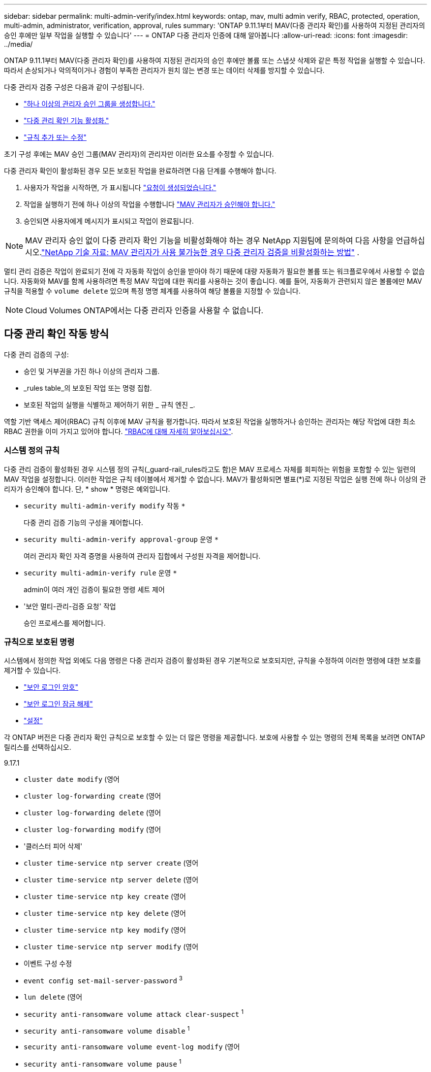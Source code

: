 ---
sidebar: sidebar 
permalink: multi-admin-verify/index.html 
keywords: ontap, mav, multi admin verify, RBAC, protected, operation, multi-admin, administrator, verification, approval, rules 
summary: 'ONTAP 9.11.1부터 MAV(다중 관리자 확인)를 사용하여 지정된 관리자의 승인 후에만 일부 작업을 실행할 수 있습니다' 
---
= ONTAP 다중 관리자 인증에 대해 알아봅니다
:allow-uri-read: 
:icons: font
:imagesdir: ../media/


[role="lead"]
ONTAP 9.11.1부터 MAV(다중 관리자 확인)를 사용하여 지정된 관리자의 승인 후에만 볼륨 또는 스냅샷 삭제와 같은 특정 작업을 실행할 수 있습니다. 따라서 손상되거나 악의적이거나 경험이 부족한 관리자가 원치 않는 변경 또는 데이터 삭제를 방지할 수 있습니다.

다중 관리자 검증 구성은 다음과 같이 구성됩니다.

* link:manage-groups-task.html["하나 이상의 관리자 승인 그룹을 생성합니다."]
* link:enable-disable-task.html["다중 관리 확인 기능 활성화."]
* link:manage-rules-task.html["규칙 추가 또는 수정"]


초기 구성 후에는 MAV 승인 그룹(MAV 관리자)의 관리자만 이러한 요소를 수정할 수 있습니다.

다중 관리자 확인이 활성화된 경우 모든 보호된 작업을 완료하려면 다음 단계를 수행해야 합니다.

. 사용자가 작업을 시작하면, 가 표시됩니다 link:request-operation-task.html["요청이 생성되었습니다."]
. 작업을 실행하기 전에 하나 이상의 작업을 수행합니다 link:manage-requests-task.html["MAV 관리자가 승인해야 합니다."]
. 승인되면 사용자에게 메시지가 표시되고 작업이 완료됩니다.



NOTE: MAV 관리자 승인 없이 다중 관리자 확인 기능을 비활성화해야 하는 경우 NetApp 지원팀에 문의하여 다음 사항을 언급하십시오.link:https://kb.netapp.com/Advice_and_Troubleshooting/Data_Storage_Software/ONTAP_OS/How_to_disable_Multi-Admin_Verification_if_MAV_admin_is_unavailable["NetApp 기술 자료: MAV 관리자가 사용 불가능한 경우 다중 관리자 검증을 비활성화하는 방법"^] .

멀티 관리 검증은 작업이 완료되기 전에 각 자동화 작업이 승인을 받아야 하기 때문에 대량 자동화가 필요한 볼륨 또는 워크플로우에서 사용할 수 없습니다. 자동화와 MAV를 함께 사용하려면 특정 MAV 작업에 대한 쿼리를 사용하는 것이 좋습니다. 예를 들어, 자동화가 관련되지 않은 볼륨에만 MAV 규칙을 적용할 수 `volume delete` 있으며 특정 명명 체계를 사용하여 해당 볼륨을 지정할 수 있습니다.


NOTE: Cloud Volumes ONTAP에서는 다중 관리자 인증을 사용할 수 없습니다.



== 다중 관리 확인 작동 방식

다중 관리 검증의 구성:

* 승인 및 거부권을 가진 하나 이상의 관리자 그룹.
* _rules table_의 보호된 작업 또는 명령 집합.
* 보호된 작업의 실행을 식별하고 제어하기 위한 _ 규칙 엔진 _.


역할 기반 액세스 제어(RBAC) 규칙 이후에 MAV 규칙을 평가합니다. 따라서 보호된 작업을 실행하거나 승인하는 관리자는 해당 작업에 대한 최소 RBAC 권한을 이미 가지고 있어야 합니다. link:../authentication/manage-access-control-roles-concept.html["RBAC에 대해 자세히 알아보십시오"].



=== 시스템 정의 규칙

다중 관리 검증이 활성화된 경우 시스템 정의 규칙(_guard-rail_rules라고도 함)은 MAV 프로세스 자체를 회피하는 위험을 포함할 수 있는 일련의 MAV 작업을 설정합니다. 이러한 작업은 규칙 테이블에서 제거할 수 없습니다. MAV가 활성화되면 별표(*)로 지정된 작업은 실행 전에 하나 이상의 관리자가 승인해야 합니다. 단, * show * 명령은 예외입니다.

* `security multi-admin-verify modify` 작동 `*`
+
다중 관리 검증 기능의 구성을 제어합니다.

* `security multi-admin-verify approval-group` 운영 `*`
+
여러 관리자 확인 자격 증명을 사용하여 관리자 집합에서 구성원 자격을 제어합니다.

* `security multi-admin-verify rule` 운영 `*`
+
admin이 여러 개인 검증이 필요한 명령 세트 제어

* '보안 멀티-관리-검증 요청' 작업
+
승인 프로세스를 제어합니다.





=== 규칙으로 보호된 명령

시스템에서 정의한 작업 외에도 다음 명령은 다중 관리자 검증이 활성화된 경우 기본적으로 보호되지만, 규칙을 수정하여 이러한 명령에 대한 보호를 제거할 수 있습니다.

* link:https://docs.netapp.com/us-en/ontap-cli/security-login-password.html["보안 로그인 암호"^]
* link:https://docs.netapp.com/us-en/ontap-cli/security-login-unlock.html["보안 로그인 잠금 해제"^]
* link:https://docs.netapp.com/us-en/ontap-cli/set.html["설정"^]


각 ONTAP 버전은 다중 관리자 확인 규칙으로 보호할 수 있는 더 많은 명령을 제공합니다. 보호에 사용할 수 있는 명령의 전체 목록을 보려면 ONTAP 릴리스를 선택하십시오.

[role="tabbed-block"]
====
.9.17.1
--
* `cluster date modify` (영어
* `cluster log-forwarding create` (영어
* `cluster log-forwarding delete` (영어
* `cluster log-forwarding modify` (영어
* '클러스터 피어 삭제'
* `cluster time-service ntp server create` (영어
* `cluster time-service ntp server delete` (영어
* `cluster time-service ntp key create` (영어
* `cluster time-service ntp key delete` (영어
* `cluster time-service ntp key modify` (영어
* `cluster time-service ntp server modify` (영어
* 이벤트 구성 수정
* `event config set-mail-server-password` ^3^
* `lun delete` (영어
* `security anti-ransomware volume attack clear-suspect` ^1^
* `security anti-ransomware volume disable` ^1^
* `security anti-ransomware volume event-log modify` (영어
* `security anti-ransomware volume pause` ^1^
* `security anti-ransomware vserver event-log modify` (영어
* `security audit modify` (영어
* `security ipsec config modify` (영어
* `security ipsec policy create` (영어
* `security ipsec policy delete` (영어
* `security ipsec policy modify` (영어
* '보안 로그인 생성'
* '보안 로그인 삭제
* 보안 로그인 수정
* `security login publickey create`
* `security login publickey delete`
* `security login publickey modify`
* `security key-manager onboard update-passphrase` (영어
* `security saml-sp create` (영어
* `security saml-sp delete` (영어
* `security saml-sp modify` (영어
* `security webauthn credentials delete` (영어
* `snaplock legal-hold end` (영어
* `storage aggregate delete` (영어
* `storage aggregate offline` (영어
* `storage encryption disk destroy` (영어
* `storage encryption disk modify` (영어
* `storage encryption disk revert-to-original-state` (영어
* `storage encryption disk sanitize` (영어
* `system bridge run-cli` (영어
* `system controller flash-cache secure-erase run` (영어
* `system controller service-event delete` (영어
* `system health alert delete` (영어
* `system health alert modify` (영어
* `system health policy definition modify` (영어
* `system node autosupport modify` (영어
* `system node autosupport trigger modify` (영어
* `system node coredump delete` (영어
* `system node coredump delete-all` (영어
* `system node hardware nvram-encryption modify` (영어
* '시스템 노드 실행
* '시스템 노드 시스템 쉘'
* `system script delete` (영어
* `system service-processor ssh add-allowed-addresses` (영어
* `system service-processor ssh remove-allowed-addresses` (영어
* `system smtape restore` (영어
* `system switch ethernet log disable-collection` (영어
* `system switch ethernet log modify` (영어
* `timezone` (영어
* `volume create` (영어
* '볼륨 삭제'
* `volume encryption conversion start` (영어
* `volume encryption rekey start` (영어
* `volume file privileged-delete` (영어
* 볼륨 FlexCache 삭제
* `volume modify` (영어
* `volume rename` ^5^
* `volume recovery-queue modify` ^2^
* `volume recovery-queue purge` ^2^
* `volume recovery-queue purge-all` ^2^
* `volume snaplock modify` ^1^
* '볼륨 스냅샷 자동 삭제 수정'
* `volume snapshot create` (영어
* '볼륨 스냅샷 삭제'
* `volume snapshot modify` (영어
* 볼륨 스냅샷 정책 추가 스케줄
* 볼륨 스냅샷 정책 생성
* 볼륨 스냅샷 정책 삭제
* 볼륨 스냅샷 정책 수정
* 볼륨 스냅샷 정책 수정 스케줄
* 볼륨 스냅샷 정책 제거 스케줄
* `volume snapshot rename` (영어
* '볼륨 스냅샷 복원'
* `vserver audit create` (영어
* `vserver audit delete` (영어
* `vserver audit disable` (영어
* `vserver audit modify` (영어
* `vserver audit rotate-log` (영어
* `vserver create` (영어
* `vserver consistency-group create` (영어
* `vserver consistency-group delete` (영어
* `vserver consistency-group modify` (영어
* `vserver consistency-group snapshot create` (영어
* `vserver consistency-group snapshot delete` (영어
* `vserver delete` (영어
* `vserver modify` ^2^
* `vserver object-store-server audit create` (영어
* `vserver object-store-server audit delete` (영어
* `vserver object-store-server audit disable` (영어
* `vserver object-store-server audit modify` (영어
* `vserver object-store-server audit rotate-log` (영어
* `vserver object-store-server bucket cors-rule create` (영어
* `vserver object-store-server bucket cors-rule delete` (영어
* `vserver options` (영어
* 'vserver peer delete
* `vserver security file-directory apply` (영어
* `vserver security file-directory remove-slag` (영어
* `vserver stop` (영어
* `vserver vscan disable` (영어
* `vserver vscan on-access-policy create` (영어
* `vserver vscan on-access-policy delete` (영어
* `vserver vscan on-access-policy disable` (영어
* `vserver vscan on-access-policy modify` (영어
* `vserver vscan scanner-pool create` (영어
* `vserver vscan scanner-pool delete` (영어
* `vserver vscan scanner-pool modify` (영어


--
.9.16.1
--
* `cluster date modify` (영어
* `cluster log-forwarding create` (영어
* `cluster log-forwarding delete` (영어
* `cluster log-forwarding modify` (영어
* '클러스터 피어 삭제'
* `cluster time-service ntp server create` (영어
* `cluster time-service ntp server delete` (영어
* `cluster time-service ntp key create` (영어
* `cluster time-service ntp key delete` (영어
* `cluster time-service ntp key modify` (영어
* `cluster time-service ntp server modify` (영어
* 이벤트 구성 수정
* `event config set-mail-server-password` ^3^
* `lun delete` (영어
* `security anti-ransomware volume attack clear-suspect` ^1^
* `security anti-ransomware volume disable` ^1^
* `security anti-ransomware volume event-log modify` (영어
* `security anti-ransomware volume pause` ^1^
* `security anti-ransomware vserver event-log modify` (영어
* `security audit modify` (영어
* `security ipsec config modify` (영어
* `security ipsec policy create` (영어
* `security ipsec policy delete` (영어
* `security ipsec policy modify` (영어
* '보안 로그인 생성'
* '보안 로그인 삭제
* 보안 로그인 수정
* `security login publickey create`
* `security login publickey delete`
* `security login publickey modify`
* `security key-manager onboard update-passphrase` (영어
* `security saml-sp create` (영어
* `security saml-sp delete` (영어
* `security saml-sp modify` (영어
* `security webauthn credentials delete` (영어
* `snaplock legal-hold end` (영어
* `storage aggregate delete` (영어
* `storage aggregate offline` (영어
* `storage encryption disk destroy` (영어
* `storage encryption disk modify` (영어
* `storage encryption disk revert-to-original-state` (영어
* `storage encryption disk sanitize` (영어
* `system bridge run-cli` (영어
* `system controller flash-cache secure-erase run` (영어
* `system controller service-event delete` (영어
* `system health alert delete` (영어
* `system health alert modify` (영어
* `system health policy definition modify` (영어
* `system node autosupport modify` (영어
* `system node autosupport trigger modify` (영어
* `system node coredump delete` (영어
* `system node coredump delete-all` (영어
* `system node hardware nvram-encryption modify` (영어
* '시스템 노드 실행
* '시스템 노드 시스템 쉘'
* `system script delete` (영어
* `system service-processor ssh add-allowed-addresses` (영어
* `system service-processor ssh remove-allowed-addresses` (영어
* `system smtape restore` (영어
* `system switch ethernet log disable-collection` (영어
* `system switch ethernet log modify` (영어
* `timezone` (영어
* `volume create` (영어
* '볼륨 삭제'
* `volume encryption conversion start` (영어
* `volume encryption rekey start` (영어
* `volume file privileged-delete` (영어
* 볼륨 FlexCache 삭제
* `volume modify` (영어
* `volume recovery-queue modify` ^2^
* `volume recovery-queue purge` ^2^
* `volume recovery-queue purge-all` ^2^
* `volume snaplock modify` ^1^
* '볼륨 스냅샷 자동 삭제 수정'
* `volume snapshot create` (영어
* '볼륨 스냅샷 삭제'
* `volume snapshot modify` (영어
* 볼륨 스냅샷 정책 추가 스케줄
* 볼륨 스냅샷 정책 생성
* 볼륨 스냅샷 정책 삭제
* 볼륨 스냅샷 정책 수정
* 볼륨 스냅샷 정책 수정 스케줄
* 볼륨 스냅샷 정책 제거 스케줄
* `volume snapshot rename` (영어
* '볼륨 스냅샷 복원'
* `vserver audit create` (영어
* `vserver audit delete` (영어
* `vserver audit disable` (영어
* `vserver audit modify` (영어
* `vserver audit rotate-log` (영어
* `vserver create` (영어
* `vserver consistency-group create` (영어
* `vserver consistency-group delete` (영어
* `vserver consistency-group modify` (영어
* `vserver consistency-group snapshot create` (영어
* `vserver consistency-group snapshot delete` (영어
* `vserver delete` (영어
* `vserver modify` ^2^
* `vserver object-store-server audit create` (영어
* `vserver object-store-server audit delete` (영어
* `vserver object-store-server audit disable` (영어
* `vserver object-store-server audit modify` (영어
* `vserver object-store-server audit rotate-log` (영어
* `vserver object-store-server bucket cors-rule create` (영어
* `vserver object-store-server bucket cors-rule delete` (영어
* `vserver options` (영어
* 'vserver peer delete
* `vserver security file-directory apply` (영어
* `vserver security file-directory remove-slag` (영어
* `vserver stop` (영어
* `vserver vscan disable` (영어
* `vserver vscan on-access-policy create` (영어
* `vserver vscan on-access-policy delete` (영어
* `vserver vscan on-access-policy disable` (영어
* `vserver vscan on-access-policy modify` (영어
* `vserver vscan scanner-pool create` (영어
* `vserver vscan scanner-pool delete` (영어
* `vserver vscan scanner-pool modify` (영어


--
.9.15.1
--
* `cluster date modify` (영어
* `cluster log-forwarding create` (영어
* `cluster log-forwarding delete` (영어
* `cluster log-forwarding modify` (영어
* '클러스터 피어 삭제'
* `cluster time-service ntp server create` (영어
* `cluster time-service ntp server delete` (영어
* `cluster time-service ntp key create` (영어
* `cluster time-service ntp key delete` (영어
* `cluster time-service ntp key modify` (영어
* `cluster time-service ntp server modify` (영어
* 이벤트 구성 수정
* `event config set-mail-server-password` ^3^
* `lun delete` (영어
* `security anti-ransomware volume attack clear-suspect` ^1^
* `security anti-ransomware volume disable` ^1^
* `security anti-ransomware volume event-log modify` (영어
* `security anti-ransomware volume pause` ^1^
* `security anti-ransomware vserver event-log modify` (영어
* `security audit modify` (영어
* `security ipsec config modify` (영어
* `security ipsec policy create` (영어
* `security ipsec policy delete` (영어
* `security ipsec policy modify` (영어
* '보안 로그인 생성'
* '보안 로그인 삭제
* 보안 로그인 수정
* `security login publickey create`
* `security login publickey delete`
* `security login publickey modify`
* `security key-manager onboard update-passphrase` (영어
* `security saml-sp create` (영어
* `security saml-sp delete` (영어
* `security saml-sp modify` (영어
* `snaplock legal-hold end` (영어
* `storage aggregate delete` (영어
* `storage encryption disk destroy` (영어
* `storage encryption disk modify` (영어
* `storage encryption disk revert-to-original-state` (영어
* `storage encryption disk sanitize` (영어
* `system bridge run-cli` (영어
* `system controller flash-cache secure-erase run` (영어
* `system controller service-event delete` (영어
* `system health alert delete` (영어
* `system health alert modify` (영어
* `system health policy definition modify` (영어
* `system node autosupport modify` (영어
* `system node autosupport trigger modify` (영어
* `system node coredump delete` (영어
* `system node coredump delete-all` (영어
* `system node hardware nvram-encryption modify` (영어
* '시스템 노드 실행
* '시스템 노드 시스템 쉘'
* `system script delete` (영어
* `system service-processor ssh add-allowed-addresses` (영어
* `system service-processor ssh remove-allowed-addresses` (영어
* `system smtape restore` (영어
* `system switch ethernet log disable-collection` (영어
* `system switch ethernet log modify` (영어
* `timezone` (영어
* `volume create` (영어
* '볼륨 삭제'
* `volume file privileged-delete` (영어
* 볼륨 FlexCache 삭제
* `volume modify` (영어
* `volume recovery-queue modify` ^2^
* `volume recovery-queue purge` ^2^
* `volume recovery-queue purge-all` ^2^
* `volume snaplock modify` ^1^
* '볼륨 스냅샷 자동 삭제 수정'
* `volume snapshot create` (영어
* '볼륨 스냅샷 삭제'
* `volume snapshot modify` (영어
* 볼륨 스냅샷 정책 추가 스케줄
* 볼륨 스냅샷 정책 생성
* 볼륨 스냅샷 정책 삭제
* 볼륨 스냅샷 정책 수정
* 볼륨 스냅샷 정책 수정 스케줄
* 볼륨 스냅샷 정책 제거 스케줄
* `volume snapshot rename` (영어
* '볼륨 스냅샷 복원'
* `vserver audit create` (영어
* `vserver audit delete` (영어
* `vserver audit disable` (영어
* `vserver audit modify` (영어
* `vserver audit rotate-log` (영어
* `vserver create` (영어
* `vserver delete` (영어
* `vserver modify` ^2^
* `vserver object-store-server audit create` (영어
* `vserver object-store-server audit delete` (영어
* `vserver object-store-server audit disable` (영어
* `vserver object-store-server audit modify` (영어
* `vserver object-store-server audit rotate-log` (영어
* `vserver options` (영어
* 'vserver peer delete
* `vserver security file-directory apply` (영어
* `vserver security file-directory remove-slag` (영어
* `vserver vscan disable` (영어
* `vserver vscan on-access-policy create` (영어
* `vserver vscan on-access-policy delete` (영어
* `vserver vscan on-access-policy disable` (영어
* `vserver vscan on-access-policy modify` (영어
* `vserver vscan scanner-pool create` (영어
* `vserver vscan scanner-pool delete` (영어
* `vserver vscan scanner-pool modify` (영어


--
.9.14.1
--
* '클러스터 피어 삭제'
* 이벤트 구성 수정
* `security anti-ransomware volume attack clear-suspect` ^1^
* `security anti-ransomware volume disable` ^1^
* `security anti-ransomware volume event-log modify` (영어
* `security anti-ransomware volume pause` ^1^
* `security anti-ransomware vserver event-log modify` (영어
* '보안 로그인 생성'
* '보안 로그인 삭제
* 보안 로그인 수정
* `security login publickey create`
* `security login publickey delete`
* `security login publickey modify`
* '시스템 노드 실행
* '시스템 노드 시스템 쉘'
* '볼륨 삭제'
* 볼륨 FlexCache 삭제
* `volume recovery-queue modify` ^2^
* `volume recovery-queue purge` ^2^
* `volume recovery-queue purge-all` ^2^
* `volume snaplock modify` ^1^
* '볼륨 스냅샷 자동 삭제 수정'
* '볼륨 스냅샷 삭제'
* 볼륨 스냅샷 정책 추가 스케줄
* 볼륨 스냅샷 정책 생성
* `volume snapshot policy delete` *
* 볼륨 스냅샷 정책 수정
* 볼륨 스냅샷 정책 수정 스케줄
* 볼륨 스냅샷 정책 제거 스케줄
* '볼륨 스냅샷 복원'
* `vserver create` (영어
* `vserver modify` ^2^
* 'vserver peer delete


--
.9.13.1
--
* '클러스터 피어 삭제'
* 이벤트 구성 수정
* `security anti-ransomware volume attack clear-suspect` ^1^
* `security anti-ransomware volume disable` ^1^
* `security anti-ransomware volume pause` ^1^
* '보안 로그인 생성'
* '보안 로그인 삭제
* 보안 로그인 수정
* `security login publickey create`
* `security login publickey delete`
* `security login publickey modify`
* '시스템 노드 실행
* '시스템 노드 시스템 쉘'
* '볼륨 삭제'
* 볼륨 FlexCache 삭제
* `volume snaplock modify` ^1^
* '볼륨 스냅샷 자동 삭제 수정'
* '볼륨 스냅샷 삭제'
* 볼륨 스냅샷 정책 추가 스케줄
* 볼륨 스냅샷 정책 생성
* `volume snapshot policy delete` *
* 볼륨 스냅샷 정책 수정
* 볼륨 스냅샷 정책 수정 스케줄
* 볼륨 스냅샷 정책 제거 스케줄
* '볼륨 스냅샷 복원'
* 'vserver peer delete


--
.9.12.1 / 9.11.1
--
* '클러스터 피어 삭제'
* 이벤트 구성 수정
* '보안 로그인 생성'
* '보안 로그인 삭제
* 보안 로그인 수정
* `security login publickey create`
* `security login publickey delete`
* `security login publickey modify`
* '시스템 노드 실행
* '시스템 노드 시스템 쉘'
* '볼륨 삭제'
* 볼륨 FlexCache 삭제
* '볼륨 스냅샷 자동 삭제 수정'
* '볼륨 스냅샷 삭제'
* 볼륨 스냅샷 정책 추가 스케줄
* 볼륨 스냅샷 정책 생성
* `volume snapshot policy delete` *
* 볼륨 스냅샷 정책 수정
* 볼륨 스냅샷 정책 수정 스케줄
* 볼륨 스냅샷 정책 제거 스케줄
* '볼륨 스냅샷 복원'
* 'vserver peer delete


--
====
. 9.13.1에 대한 새로운 규칙 보호 명령입니다
. 9.14.1에 대한 새로운 규칙 보호 명령입니다
. 9.15.1에 대한 새로운 규칙 보호 명령입니다
. 9.16.1에 대한 새로운 규칙 보호 명령입니다
. 9.17.1에 대한 새로운 규칙 보호 명령


*이 명령은 CLI에서만 사용할 수 있으며 일부 릴리즈에서는 System Manager에서 사용할 수 없습니다.



== 여러 관리자의 승인 방식

보호된 작업이 MAV 보호 클러스터에 입력될 때마다 작업 실행 요청이 지정된 MAV 관리자 그룹으로 전송됩니다.

다음을 구성할 수 있습니다.

* MAV 그룹의 이름, 연락처 정보 및 관리자 수
+
MAV 관리자는 클러스터 관리자 권한이 있는 RBAC 역할을 가지고 있어야 합니다.

* MAV 관리자 그룹 수
+
** 각 보호된 작업 규칙에 대해 MAV 그룹이 할당됩니다.
** 여러 MAV 그룹의 경우 지정된 규칙을 승인하는 MAV 그룹을 구성할 수 있습니다.


* 보호된 작업을 실행하는 데 필요한 MAV 승인 수입니다.
* MAV 관리자가 승인 요청에 응답해야 하는 _ 승인 만료 _ 기간.
* 요청 관리자가 작업을 완료해야 하는 _ 실행 expiry_period입니다.


이러한 매개 변수가 구성되면 이를 수정하려면 MAV 승인이 필요합니다.

MAV 관리자는 보호된 작업을 실행하기 위한 자체 요청을 승인할 수 없습니다. 즉,

* 관리자가 한 명 있는 클러스터에서는 MAV를 사용하지 않아야 합니다.
* MAV 그룹에 한 명만 있는 경우 MAV 관리자는 보호된 작업을 시작할 수 없습니다. 정규 관리자는 보호된 작업을 시작해야 하며 MAV 관리자는 승인만 할 수 있습니다.
* MAV 관리자가 보호된 작업을 실행할 수 있도록 하려면 MAV 관리자 수가 필요한 승인 수보다 1개 이상 커야 합니다. 예를 들어 보호된 작업에 대해 두 번의 승인이 필요하고 MAV 관리자가 이를 실행하도록 하려면 MAV administrators 그룹에 세 명의 사용자가 있어야 합니다.


MAV 관리자는 전자 메일 알림(EMS 사용)으로 승인 요청을 받거나 요청 대기열을 쿼리할 수 있습니다. 요청을 받으면 다음 세 가지 작업 중 하나를 수행할 수 있습니다.

* 승인
* 거부(거부권)
* 무시(동작 없음)


다음과 같은 경우 전자 메일 알림이 MAV 규칙과 연결된 모든 승인자에게 전송됩니다.

* 요청이 생성됩니다.
* 요청이 승인되거나 거부되었습니다.
* 승인된 요청이 실행됩니다.


요청자가 작업에 대해 동일한 승인 그룹에 있는 경우 요청이 승인되면 이메일을 받게 됩니다.


NOTE: 요청자는 승인 그룹에 있는 경우에도 자신의 요청을 승인할 수 없습니다(자신의 요청에 대한 전자 메일 알림을 받을 수는 있음). 승인 그룹에 없는 요청자(즉, MAV 관리자가 아닌)는 이메일 알림을 받지 않습니다.



== 보호된 작업 실행의 작동 방식

보호된 작업에 대해 실행이 승인되면 요청 사용자는 메시지가 표시될 때 작업을 계속합니다. 작업이 거부되면 요청 사용자는 계속하기 전에 요청을 삭제해야 합니다.

MAV 규칙은 RBAC 권한 이후에 평가됩니다. 따라서 작업 실행에 대한 충분한 RBAC 권한이 없는 사용자는 MAV 요청 프로세스를 시작할 수 없습니다.

MAV 규칙은 보호된 작업이 실행되기 전에 평가됩니다. 즉, 규칙은 시스템의 현재 상태를 기반으로 적용됩니다. 예를 들어, MAV 규칙이 다음과 같이 생성되는 경우  `volume modify` 의 질문으로  `-size 5GB` , 사용하여  `volume modify` 5GB 볼륨의 크기를 2GB로 조정하려면 MAV 승인이 필요하지만, 2GB 볼륨의 크기를 5GB로 조정하는 경우에는 승인이 필요하지 않습니다.

.관련 정보
* link:https://docs.netapp.com/us-en/ontap-cli/search.html?q=cluster["클러스터"^]
* link:https://docs.netapp.com/us-en/ontap-cli/search.html?q=lun["LUN을 클릭합니다"^]
* link:https://docs.netapp.com/us-en/ontap-cli/search.html?q=security["보안"^]
* link:https://docs.netapp.com/us-en/ontap-cli/snaplock-legal-hold-end.html["SnapLock 법적 증거 자료 보관 종료"^]
* link:https://docs.netapp.com/us-en/ontap-cli/search.html?q=storage+aggregate["저장 집계"^]
* link:https://docs.netapp.com/us-en/ontap-cli/search.html?q=storage+encryption["스토리지 암호화"^]
* link:https://docs.netapp.com/us-en/ontap-cli/search.html?q=system["시스템"^]

